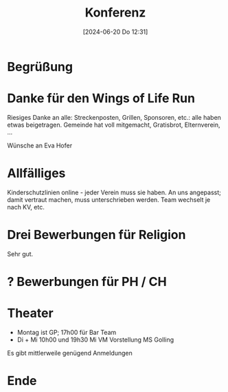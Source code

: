 #+title:      Konferenz
#+date:       [2024-06-20 Do 12:31]
#+filetags:   :schule:
#+identifier: 20240620T123129

* Begrüßung


* Danke für den Wings of Life Run
Riesiges Danke an alle: Streckenposten, Grillen, Sponsoren, etc.: alle haben etwas beigetragen. Gemeinde hat voll mitgemacht, Gratisbrot, Elternverein, ...

Wünsche an Eva Hofer 

* Allfälliges
Kinderschutzlinien online - jeder Verein muss sie haben. An uns angepasst; damit vertraut machen, muss unterschrieben werden. Team wechselt je nach KV, etc.

* Drei Bewerbungen für Religion
Sehr gut.

* ? Bewerbungen für PH / CH


* Theater
- Montag ist GP; 17h00 für Bar Team
- Di + Mi 10h00 und 19h30
  Mi VM Vorstellung MS Golling

Es gibt mittlerweile genügend Anmeldungen

* Ende
